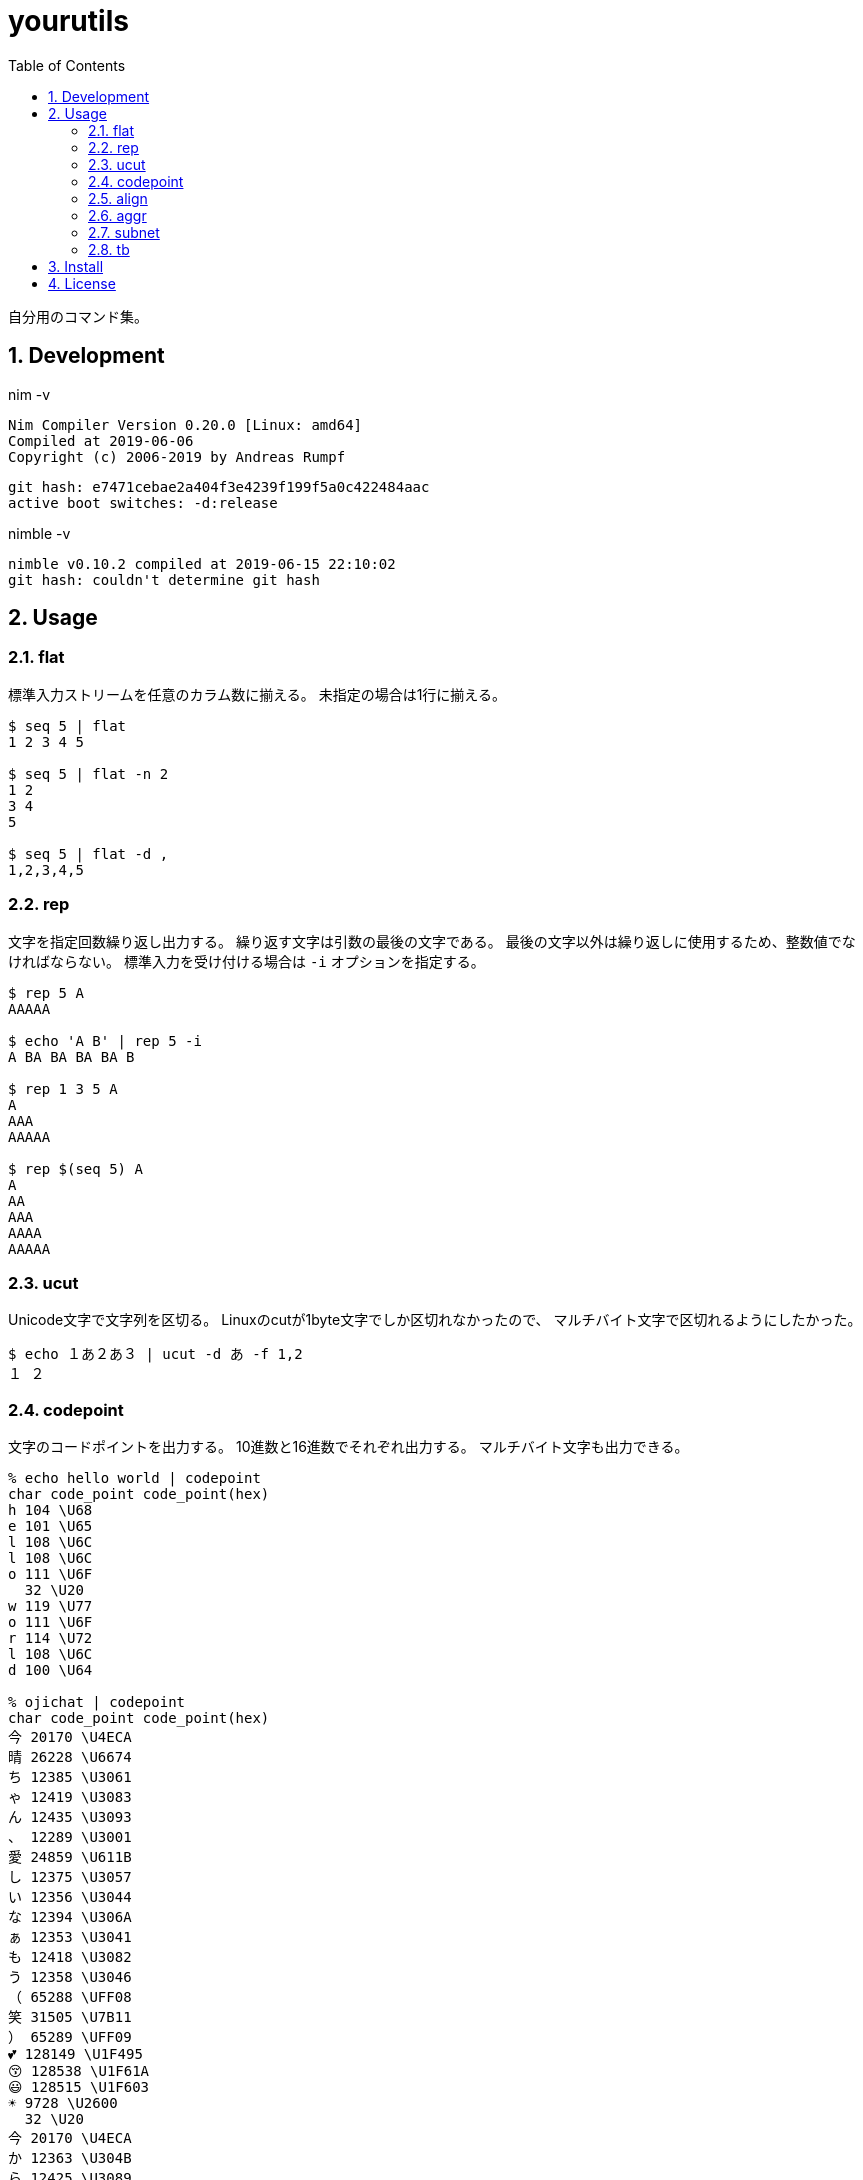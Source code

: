 :toc: left
:sectnums:

= yourutils

自分用のコマンド集。

== Development

nim -v

  Nim Compiler Version 0.20.0 [Linux: amd64]
  Compiled at 2019-06-06
  Copyright (c) 2006-2019 by Andreas Rumpf

  git hash: e7471cebae2a404f3e4239f199f5a0c422484aac
  active boot switches: -d:release

nimble -v

  nimble v0.10.2 compiled at 2019-06-15 22:10:02
  git hash: couldn't determine git hash

== Usage

=== flat

標準入力ストリームを任意のカラム数に揃える。
未指定の場合は1行に揃える。

[source,bash]
----
$ seq 5 | flat
1 2 3 4 5

$ seq 5 | flat -n 2
1 2
3 4
5

$ seq 5 | flat -d ,
1,2,3,4,5
----

=== rep

文字を指定回数繰り返し出力する。
繰り返す文字は引数の最後の文字である。
最後の文字以外は繰り返しに使用するため、整数値でなければならない。
標準入力を受け付ける場合は `-i` オプションを指定する。

[source,bash]
----
$ rep 5 A
AAAAA

$ echo 'A B' | rep 5 -i
A BA BA BA BA B

$ rep 1 3 5 A
A
AAA
AAAAA

$ rep $(seq 5) A
A
AA
AAA
AAAA
AAAAA
----

=== ucut

Unicode文字で文字列を区切る。
Linuxのcutが1byte文字でしか区切れなかったので、
マルチバイト文字で区切れるようにしたかった。

[source,bash]
----
$ echo １あ２あ３ | ucut -d あ -f 1,2
１ ２
----

=== codepoint

文字のコードポイントを出力する。
10進数と16進数でそれぞれ出力する。
マルチバイト文字も出力できる。

[source,bash]
----
% echo hello world | codepoint
char code_point code_point(hex)
h 104 \U68
e 101 \U65
l 108 \U6C
l 108 \U6C
o 111 \U6F
  32 \U20
w 119 \U77
o 111 \U6F
r 114 \U72
l 108 \U6C
d 100 \U64

% ojichat | codepoint
char code_point code_point(hex)
今 20170 \U4ECA
晴 26228 \U6674
ち 12385 \U3061
ゃ 12419 \U3083
ん 12435 \U3093
、 12289 \U3001
愛 24859 \U611B
し 12375 \U3057
い 12356 \U3044
な 12394 \U306A
ぁ 12353 \U3041
も 12418 \U3082
う 12358 \U3046
（ 65288 \UFF08
笑 31505 \U7B11
） 65289 \UFF09
💕 128149 \U1F495
😚 128538 \U1F61A
😃 128515 \U1F603
☀ 9728 \U2600
  32 \U20
今 20170 \U4ECA
か 12363 \U304B
ら 12425 \U3089
寝 23517 \U5BDD
よ 12424 \U3088
う 12358 \U3046
と 12392 \U3068
思 24605 \U601D
っ 12387 \U3063
て 12390 \U3066
た 12383 \U305F
の 12398 \U306E
に 12395 \U306B
、 12289 \U3001
目 30446 \U76EE
が 12364 \U304C
覚 35226 \U899A
め 12417 \U3081
ち 12385 \U3061
ゃ 12419 \U3083
っ 12387 \U3063
た 12383 \U305F
よ 12424 \U3088
😘 128536 \U1F618
ど 12393 \U3069
う 12358 \U3046
し 12375 \U3057
て 12390 \U3066
く 12367 \U304F
れ 12428 \U308C
る 12427 \U308B
ン 12531 \U30F3
ダ 12480 \U30C0
❗ 10071 \U2757
💕 128149 \U1F495
( 40 \U28
^ 94 \U5E
_ 95 \U5F
^ 94 \U5E
) 41 \U29
----

=== align

テキストの位置を左右中央の任意の位置で揃える。
マルチバイト文字が混在したり、パディングに使用する文字にマルチバイト文字を指定しても
見た目で位置を揃えることが可能。

[source,bash]
----
% echo $'123\nあいう\nえお' | align right 
   123
あいう
  えお

% echo $'1234\nああああああ\nうえお' | align center -p =  
====1234====
ああああああ
===うえお===
----

=== aggr

TODO

[source,bash]
----
----

=== subnet

サブネットマスクを計算して出力する。
独自記法でサブネットを表現できる。

[source,bash]
----
$ subnet 100.100.200.1/24
100.100.200.1	24	01100100011001001100100000000001	11111111111111111111111100000000

$ subnet -Hc 100.100.200.1/24
IPAddr	CIDR	Bin	Mask
100.100.200.1	24	01100100011001001100100000000001	11111111111111111111111100000000

$ subnet 0-32.100.200.1/24
$ subnet -32.100.200.1/24
$ subnet 64-.100.200.1/24
$ subnet 128-.100.200.1/24
$ subnet 100.100.200.0,8,16,24/24
----

=== tb

表の入力データをMarkdown, Html, Asciidocのいずれかの形式に変換して出力する。

[source,bash]
----
$ seq 4 | xargs -I@ echo 'A,B,C,D,E' | tb -d ,
|A|B|C|D|E|
|:---:|:---:|:---:|:---:|:---:|
|A|B|C|D|E|
|A|B|C|D|E|
|A|B|C|D|E|

$ seq 4 | xargs -I@ echo 'A,B,C,D,E' | tb -d , -f asciidoc 
[options="header"]
|=================
|A|B|C|D|E
|A|B|C|D|E
|A|B|C|D|E
|A|B|C|D|E
|=================

$ seq 4 | xargs -I@ echo 'A,B,C,D,E' | tb -d , -f html
<table>
<thead>
<tr><td>A</td><td>B</td><td>C</td><td>D</td><td>E</td></tr>
</thead>
<tbody>
<tr><td>A</td><td>B</td><td>C</td><td>D</td><td>E</td></tr>
<tr><td>A</td><td>B</td><td>C</td><td>D</td><td>E</td></tr>
<tr><td>A</td><td>B</td><td>C</td><td>D</td><td>E</td></tr>
</tbody>
</table>
----

== Install

nimbleを使用して以下のコマンドでインストールする。

[source,bash]
----
git clone https://github.com/jiro4989/yourutils
cd yourutils
nimble install yourutils
----

または

https://github.com/jiro4989/yourutils/releases[Releases]ページよりダウンロードする。

== License

MIT
